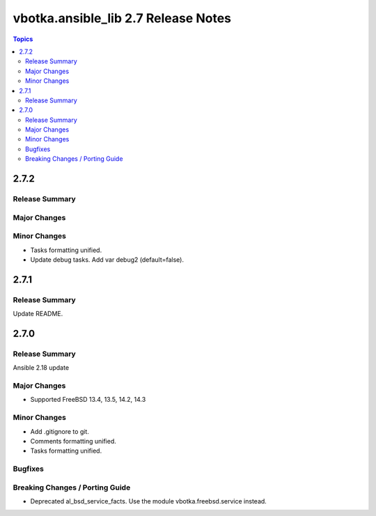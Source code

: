 ====================================
vbotka.ansible_lib 2.7 Release Notes
====================================

.. contents:: Topics


2.7.2
=====

Release Summary
---------------

Major Changes
-------------

Minor Changes
-------------
* Tasks formatting unified.
* Update debug tasks. Add var debug2 (default=false).


2.7.1
=====

Release Summary
---------------
Update README.


2.7.0
=====

Release Summary
---------------
Ansible 2.18 update

Major Changes
-------------
* Supported FreeBSD 13.4, 13.5, 14.2, 14.3

Minor Changes
-------------
* Add .gitignore to git.
* Comments formatting unified.
* Tasks formatting unified.

Bugfixes
--------

Breaking Changes / Porting Guide
--------------------------------
* Deprecated al_bsd_service_facts. Use the module vbotka.freebsd.service instead.
